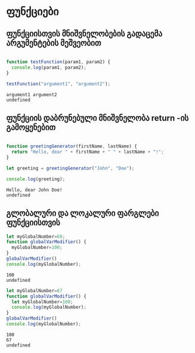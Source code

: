 * ფუნქციები
** ფუნქციისთვის მნიშვნელობების გადაცემა არგუმენტების მეშვეობით
#+NAME: params-and-arguments
#+BEGIN_SRC js

function testFunction(param1, param2) {
  console.log(param1, param2);
}

testFunction("argument1", "argument2");

#+END_SRC

#+RESULTS: params-and-arguments
: argument1 argument2
: undefined

** ფუნქციის დაბრუნებული მნიშვნელობა return -ის გამოყენებით
#+NAME: return-value
#+BEGIN_SRC js

function greetingGenerator(firstName, lastName) {
  return "Hello, dear " + firstName + " " + lastName + "!";
}

let greeting = greetingGenerator("John", "Doe");

console.log(greeting);

#+END_SRC

#+RESULTS: return-value
: Hello, dear John Doe!
: undefined

** გლობალური და ლოკალური ფარგლები ფუნქციისთვის

#+NAME: global-scope
#+BEGIN_SRC js
let myGlobalNumber=68;
function globalVarModifier() {
  myGlobalNumber=100;
}
globalVarModifier()
console.log(myGlobalNumber);

#+END_SRC

#+RESULTS: global-scope
: 100
: undefined

#+NAME: local-scope
#+BEGIN_SRC js
let myGlobalNumber=67
function globalVarModifier() {
  let myGlobalNumber=100;
  console.log(myGlobalNumber);
}
globalVarModifier()
console.log(myGlobalNumber);

#+END_SRC

#+RESULTS: local-scope
: 100
: 67
: undefined
